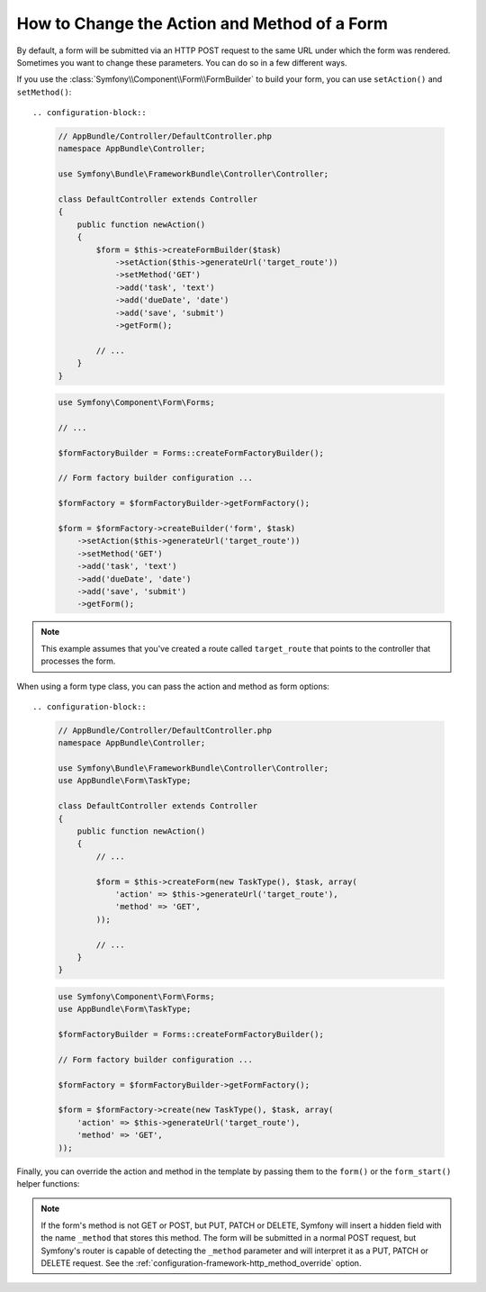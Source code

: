 .. index::
    single: Forms; Changing the action and method

How to Change the Action and Method of a Form
=============================================

By default, a form will be submitted via an HTTP POST request to the same
URL under which the form was rendered. Sometimes you want to change these
parameters. You can do so in a few different ways.

If you use the :class:`Symfony\\Component\\Form\\FormBuilder` to build your
form, you can use ``setAction()`` and ``setMethod()``::

.. configuration-block::

    .. code-block:: php-symfony

        // AppBundle/Controller/DefaultController.php
        namespace AppBundle\Controller;

        use Symfony\Bundle\FrameworkBundle\Controller\Controller;

        class DefaultController extends Controller
        {
            public function newAction()
            {
                $form = $this->createFormBuilder($task)
                    ->setAction($this->generateUrl('target_route'))
                    ->setMethod('GET')
                    ->add('task', 'text')
                    ->add('dueDate', 'date')
                    ->add('save', 'submit')
                    ->getForm();

                // ...
            }
        }

    .. code-block:: php-standalone

        use Symfony\Component\Form\Forms;

        // ...

        $formFactoryBuilder = Forms::createFormFactoryBuilder();

        // Form factory builder configuration ...

        $formFactory = $formFactoryBuilder->getFormFactory();

        $form = $formFactory->createBuilder('form', $task)
            ->setAction($this->generateUrl('target_route'))
            ->setMethod('GET')
            ->add('task', 'text')
            ->add('dueDate', 'date')
            ->add('save', 'submit')
            ->getForm();

.. note::

    This example assumes that you've created a route called ``target_route``
    that points to the controller that processes the form.

When using a form type class, you can pass the action and method as form
options::

.. configuration-block::

    .. code-block:: php-symfony

        // AppBundle/Controller/DefaultController.php
        namespace AppBundle\Controller;

        use Symfony\Bundle\FrameworkBundle\Controller\Controller;
        use AppBundle\Form\TaskType;

        class DefaultController extends Controller
        {
            public function newAction()
            {
                // ...

                $form = $this->createForm(new TaskType(), $task, array(
                    'action' => $this->generateUrl('target_route'),
                    'method' => 'GET',
                ));

                // ...
            }
        }
    

    .. code-block:: php-standalone

        use Symfony\Component\Form\Forms;
        use AppBundle\Form\TaskType;

        $formFactoryBuilder = Forms::createFormFactoryBuilder();

        // Form factory builder configuration ...

        $formFactory = $formFactoryBuilder->getFormFactory();

        $form = $formFactory->create(new TaskType(), $task, array(
            'action' => $this->generateUrl('target_route'),
            'method' => 'GET',
        ));

Finally, you can override the action and method in the template by passing them
to the ``form()`` or the ``form_start()`` helper functions:

.. configuration-block::

    .. code-block:: html+twig

        {# app/Resources/views/default/new.html.twig #}
        {{ form_start(form, {'action': path('target_route'), 'method': 'GET'}) }}

    .. code-block:: html+php

        <!-- app/Resources/views/default/new.html.php -->
        <?php echo $view['form']->start($form, array(
            'action' => $view['router']->generate('target_route'),
            'method' => 'GET',
        )) ?>

.. note::

    If the form's method is not GET or POST, but PUT, PATCH or DELETE, Symfony
    will insert a hidden field with the name ``_method`` that stores this method.
    The form will be submitted in a normal POST request, but Symfony's router
    is capable of detecting the ``_method`` parameter and will interpret it as
    a PUT, PATCH or DELETE request. See the :ref:`configuration-framework-http_method_override`
    option.
